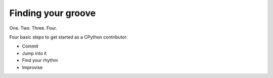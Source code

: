 .. _finding-your-groove:

Finding your groove
-------------------

One. Two. Three. Four.

Four basic steps to get started as a CPython
contributor:

* Commit
* Jump into it
* Find your rhythm
* Improvise
